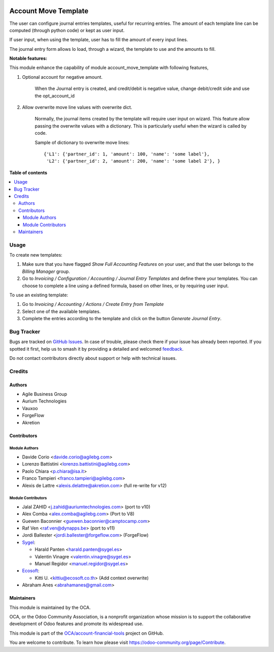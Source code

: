 .. image:: https://odoo-community.org/readme-banner-image
   :target: https://odoo-community.org/get-involved?utm_source=readme
   :alt: Odoo Community Association

=====================
Account Move Template
=====================

.. 
   !!!!!!!!!!!!!!!!!!!!!!!!!!!!!!!!!!!!!!!!!!!!!!!!!!!!
   !! This file is generated by oca-gen-addon-readme !!
   !! changes will be overwritten.                   !!
   !!!!!!!!!!!!!!!!!!!!!!!!!!!!!!!!!!!!!!!!!!!!!!!!!!!!
   !! source digest: sha256:d483f4151ba70737f2628efd78898275da0e3c99417b20ef1afdef12840a823c
   !!!!!!!!!!!!!!!!!!!!!!!!!!!!!!!!!!!!!!!!!!!!!!!!!!!!

.. |badge1| image:: https://img.shields.io/badge/maturity-Beta-yellow.png
    :target: https://odoo-community.org/page/development-status
    :alt: Beta
.. |badge2| image:: https://img.shields.io/badge/license-AGPL--3-blue.png
    :target: http://www.gnu.org/licenses/agpl-3.0-standalone.html
    :alt: License: AGPL-3
.. |badge3| image:: https://img.shields.io/badge/github-OCA%2Faccount--financial--tools-lightgray.png?logo=github
    :target: https://github.com/OCA/account-financial-tools/tree/16.0/account_move_template
    :alt: OCA/account-financial-tools
.. |badge4| image:: https://img.shields.io/badge/weblate-Translate%20me-F47D42.png
    :target: https://translation.odoo-community.org/projects/account-financial-tools-16-0/account-financial-tools-16-0-account_move_template
    :alt: Translate me on Weblate
.. |badge5| image:: https://img.shields.io/badge/runboat-Try%20me-875A7B.png
    :target: https://runboat.odoo-community.org/builds?repo=OCA/account-financial-tools&target_branch=16.0
    :alt: Try me on Runboat

|badge1| |badge2| |badge3| |badge4| |badge5|

The user can configure journal entries templates, useful for recurring entries.
The amount of each template line can be computed (through python code)
or kept as user input.

If user input, when using the template, user has to fill
the amount of every input lines.

The journal entry form allows lo load, through a wizard,
the template to use and the amounts to fill.

**Notable features:**

This module enhance the capability of module account_move_template with following features,

#. Optional account for negative amount.

    When the Journal entry is created, and credit/debit is negative value, change debit/credit
    side and use the opt_account_id

#. Allow overwrite move line values with overwrite dict.

    Normally, the journal items created by the template will require user input on wizard.
    This feature allow passing the overwrite values with a dictionary.
    This is particularly useful when the wizard is called by code.

    Sample of dictionary to overwrite move lines::

      {'L1': {'partner_id': 1, 'amount': 100, 'name': 'some label'},
       'L2': {'partner_id': 2, 'amount': 200, 'name': 'some label 2'}, }

**Table of contents**

.. contents::
   :local:

Usage
=====

To create new templates:

#. Make sure that you have flagged *Show Full Accounting Features* on your
   user, and that the user belongs to the *Billing Manager* group.
#. Go to *Invoicing / Configuration / Accounting / Journal Entry Templates* and
   define there your templates. You can choose to complete a line using a
   defined formula, based on other lines, or by requiring user input.

To use an existing template:

#. Go to *Invoicing / Accounting / Actions / Create Entry from Template*
#. Select one of the available templates.
#. Complete the entries according to the template and click on the button *Generate Journal Entry*.

Bug Tracker
===========

Bugs are tracked on `GitHub Issues <https://github.com/OCA/account-financial-tools/issues>`_.
In case of trouble, please check there if your issue has already been reported.
If you spotted it first, help us to smash it by providing a detailed and welcomed
`feedback <https://github.com/OCA/account-financial-tools/issues/new?body=module:%20account_move_template%0Aversion:%2016.0%0A%0A**Steps%20to%20reproduce**%0A-%20...%0A%0A**Current%20behavior**%0A%0A**Expected%20behavior**>`_.

Do not contact contributors directly about support or help with technical issues.

Credits
=======

Authors
~~~~~~~

* Agile Business Group
* Aurium Technologies
* Vauxoo
* ForgeFlow
* Akretion

Contributors
~~~~~~~~~~~~

Module Authors
--------------

* Davide Corio <davide.corio@agilebg.com>
* Lorenzo Battistini <lorenzo.battistini@agilebg.com>
* Paolo Chiara <p.chiara@isa.it>
* Franco Tampieri <franco.tampieri@agilebg.com>
* Alexis de Lattre <alexis.delattre@akretion.com> (full re-write for v12)

Module Contributors
-------------------

* Jalal ZAHID <j.zahid@auriumtechnologies.com>  (port to v10)
* Alex Comba <alex.comba@agilebg.com> (Port to V8)
* Guewen Baconnier <guewen.baconnier@camptocamp.com>
* Raf Ven <raf.ven@dynapps.be>  (port to v11)
* Jordi Ballester <jordi.ballester@forgeflow.com> (ForgeFlow)
* `Sygel <https://www.sygel.es>`_:

  * Harald Panten <harald.panten@sygel.es>
  * Valentin Vinagre <valentin.vinagre@sygel.es>
  * Manuel Regidor <manuel.regidor@sygel.es>

* `Ecosoft <http://ecosoft.co.th>`_:

  * Kitti U. <kittiu@ecosoft.co.th> (Add context overwrite)
* Abraham Anes <abrahamanes@gmail.com>

Maintainers
~~~~~~~~~~~

This module is maintained by the OCA.

.. image:: https://odoo-community.org/logo.png
   :alt: Odoo Community Association
   :target: https://odoo-community.org

OCA, or the Odoo Community Association, is a nonprofit organization whose
mission is to support the collaborative development of Odoo features and
promote its widespread use.

This module is part of the `OCA/account-financial-tools <https://github.com/OCA/account-financial-tools/tree/16.0/account_move_template>`_ project on GitHub.

You are welcome to contribute. To learn how please visit https://odoo-community.org/page/Contribute.
